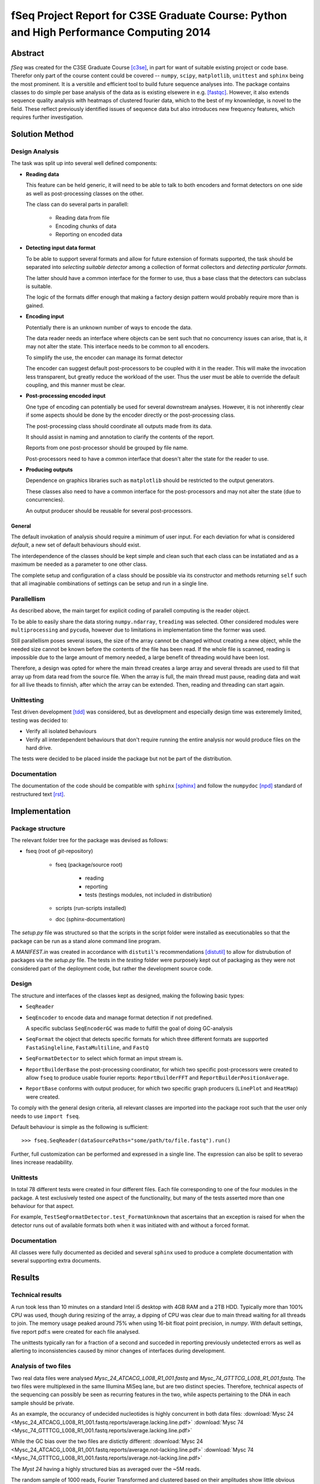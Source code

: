 fSeq Project Report for C3SE Graduate Course: Python and High Performance Computing 2014
========================================================================================

Abstract
--------

*fSeq* was created for the C3SE Graduate Course [c3se]_, in part for want of
suitable existing project or code base.
Therefor only part of the course content
could be covered -- ``numpy``, ``scipy``, ``matplotlib``, ``unittest`` and
``sphinx`` being the most prominent.
It is a versitile and efficient tool to build future sequence analyses into.
The package contains classes to do simple per base analysis of the data as is
existing elsewere in e.g. [fastqc]_.
However, it also extends sequence quality analysis with heatmaps of 
clustered fourier data, which to the best of my knownledge, is novel to the
field.
These reflect previously identified issues of sequence data but also introduces
new frequency features, which requires further investigation.


Solution Method
---------------

Design Analysis
...............

The task was split up into several well defined components:

- **Reading data**

  This feature can be held generic, it will need to be able to talk to
  both encoders and format detectors on one side as well as post-processing
  classes on the other.

  The class can do several parts in parallell:

    - Reading data from file

    - Encoding chunks of data

    - Reporting on encoded data

- **Detecting input data format**

  To be able to support several formats and allow for future extension of
  formats supported, the task should be separated into `selecting suitable
  detector` among a collection of format collectors and `detecting particular
  formats`. 

  The latter should have a common interface for the former to use, thus a
  base class that the detectors can subclass is suitable.

  The logic of the formats differ enough that making a factory design pattern
  would probably require more than is gained.

- **Encoding input**

  Potentially there is an unknown number of ways to encode the data.

  The data reader needs an interface where objects can be sent such that
  no concurrency issues can arise, that is, it may not alter the state.
  This interface needs to be common to all encoders.

  To simplify the use, the encoder can manage its format detector

  The encoder can suggest default post-processors to be coupled with it in
  the reader.
  This will make the invocation less transparent, but greatly reduce the
  workload of the user.
  Thus the user must be able to override the default coupling, and this
  manner must be clear.

- **Post-processing encoded input**

  One type of encoding can potentially be used for several downstream analyses.
  However, it is not inherently clear if some aspects should be done by the
  encoder directly or the post-processing class.

  The post-processing class should coordinate all outputs made from its data.

  It should assist in naming and annotation to clarify the contents of the
  report.

  Reports from one post-processor should be grouped by file name.

  Post-processors need to have a common interface that doesn't alter the state
  for the reader to use.

- **Producing outputs**

  Dependence on graphics libraries such as ``matplotlib`` should be restricted
  to the output generators.

  These classes also need to have a common interface for the post-processors
  and may not alter the state (due to concurrencies).

  An output producer should be reusable for several post-processors.

General
^^^^^^^

The default invokation of analysis should require a minimum of user input.
For each deviation for what is considered *default*, a new set of default
behaviours should exist.

The interdependence of the classes should be kept simple and clean such that 
each class can be instatiated and as a maximum be needed as a parameter to
one other class.

The complete setup and configuration of a class should be possible via its
constructor and methods returning ``self`` such that all imaginable
combinations of settings can be setup and run in a single line.

Parallellism
............

As described above, the main target for explicit coding of parallell computing
is the reader object.

To be able to easily share the data storing ``numpy.ndarray``, ``treading`` was
selected. Other considered modules were ``multiprocessing`` and ``pycuda``,
however due to limitations in implementation time the former was used.

Still parallellism poses several issues, the size of the array cannot be
changed without creating a new object, while the needed size cannot be known
before the contents of the file has been read.
If the whole file is scanned, reading is impossible due to the large amount of
memory needed, a large benefit of threading would have been lost.

Therefore, a design was opted for where the main thread creates a large array
and several threads are used to fill that array up from data read from the
source file.
When the array is full, the main thread must pause, reading data and wait for
all live theads to finnish, after which the array can be extended. 
Then, reading and threading can start again.

Unittesting
...........

Test driven development [tdd]_ was considered, but as development and 
especially design time was exteremely limited, testing was decided to:

- Verify all isolated behaviours

- Verify all interdependent behaviours that don't require running the
  entire analysis nor would produce files on the hard drive.

The tests were decided to be placed inside the package but not be part
of the distribution.

Documentation
.............

The documentation of the code should be compatible with ``sphinx`` [sphinx]_
and follow the ``numpydoc`` [npd]_ standard of restructured text [rst]_.

Implementation
--------------

Package structure
.................

The relevant folder tree for the package was devised as follows:

- fseq (root of *git*-repository)

    - fseq (package/source root)

        - reading 

        - reporting
        
        - tests (testings modules, not included in distribution)

    - scripts (run-scripts installed)

    - doc (sphinx-documentation)

The `setup.py` file was structured so that the scripts in the script folder
were installed as executionables so that the package can be run as a stand
alone command line program. 

A `MANIFEST.in` was created in accordance with ``distutil``'s recommendations
[distutil]_ to allow for distrubution of packages via the `setup.py` file.
The tests in the `testing` folder were purposely kept out of packaging as they
were not considered part of the deployment code, but rather the development
source code.

Design
......

The structure and interfaces of the classes kept as designed, making the
following basic types:

- ``SeqReader``

- ``SeqEncoder`` to encode data and manage format detection if not predefined.

  A specific subclass ``SeqEncoderGC`` was made to fulfill the goal of doing
  GC-analysis

- ``SeqFormat`` the object that detects specific formats for which three
  different formats are supported ``FastaSingleline``, ``FastaMultiline``,
  and ``FastQ``

- ``SeqFormatDetector`` to select which format an imput stream is.

- ``ReportBuilderBase`` the post-processing coordinator, for which two
  specific post-processors were created to allow ``fseq`` to produce usable
  fourier reports: ``ReportBuilderFFT`` and ``ReportBuilderPositionAverage``.

- ``ReportBase`` conforms with output producer, for which two specific
  graph producers (``LinePlot`` and ``HeatMap``) were created.

To comply with the general design criteria, all relevant classes are imported
into the package root such that the user only needs to use ``import fseq``.

Default behaviour is simple as the following is sufficient::

    >>> fseq.SeqReader(dataSourcePaths="some/path/to/file.fastq").run()

Further, full customization can be performed and expressed in a single line.
The expression can also be split to severao lines increase readability.

Unittests
.........

In total 78 different tests were created in four different files.
Each file corresponding to one of the four modules in the package.
A test exclusively tested one aspect of the functionality, but many of the tests
asserted more than one behaviour for that aspect.

For example, ``TestSeqFormatDetector.test_FormatUnknown`` that ascertains that
an exception is raised for when the detector runs out of available formats both
when it was initiated with and without a forced format.

Documentation
.............

All classes were fully documented as decided and several ``sphinx`` used to
produce a complete documentation with several supporting extra documents.

Results
-------

Technical results
.................

A run took less than 10 minutes on a standard Intel i5 desktop with 4GB
RAM and a 2TB HDD. Typically more than 100% CPU was used, though during
resizing of the array, a dipping of CPU was clear due to main thread waiting
for all threads to join. The memory usage peaked around 75% when using 16-bit
float point precision, in `numpy`.
With default settings, five report pdf:s were created for each file analysed.

The unittests typically ran for a fraction of a second and succeded in reporting
previously undetected errors as well as allerting to inconsistencies caused by
minor changes of interfaces during development.

Analysis of two files
.....................

Two real data files were analysed `Mysc_24_ATCACG_L008_R1_001.fastq` and
`Mysc_74_GTTTCG_L008_R1_001.fastq`.
The two files were multiplexed in the same Illumina MiSeq lane, but are two
distinct species.
Therefore, technical aspects of the sequencing can possibly be seen as
recurring features in the two, while aspects pertaining to the DNA in each
sample should be private.

As an example, the occurancy of undecided nucleotides is highly concurrent in
both data files:
:download:`Mysc 24 <Mysc_24_ATCACG_L008_R1_001.fastq.reports/average.lacking.line.pdf>`
:download:`Mysc 74 <Mysc_74_GTTTCG_L008_R1_001.fastq.reports/average.lacking.line.pdf>`

While the GC bias over the two files are distictly different:
:download:`Mysc 24 <Mysc_24_ATCACG_L008_R1_001.fastq.reports/average.not-lacking.line.pdf>`
:download:`Mysc 74 <Mysc_74_GTTTCG_L008_R1_001.fastq.reports/average.not-lacking.line.pdf>`

The `Myst 24` having a highly structured bias as averaged over the ~5M reads.

The random sample of 1000 reads, Fourier Transformed and clustered based on
their amplitudes show little obvious structure in their angles:

:download:`Mysc 24 <Mysc_24_ATCACG_L008_R1_001.fastq.reports/fft-sample.angle.heatmap.pdf>`
:download:`Mysc 74 <Mysc_74_GTTTCG_L008_R1_001.fastq.reports/fft-sample.angle.heatmap.pdf>`

While the corresponding amplitudes for the same 1000 reads share two clear
features. First, for the 0-frequency, an obvious large spread in overall GC
bias is evident with a small subset of around 90% GC a majority around 40-50
and another smaller cluster close to 0%. The second feature, which shows clearly
in both is that the 1/34 frequency and its neighbours behave distinctively.

:download:`Mysc 24 <Mysc_24_ATCACG_L008_R1_001.fastq.reports/fft-sample.abs.heatmap.pdf>`
:download:`Mysc 74 <Mysc_74_GTTTCG_L008_R1_001.fastq.reports/fft-sample.abs.heatmap.pdf>`

Discussion
----------

todo

References
----------

.. [c3se] http://www.c3se.chalmers.se/index.php/Python_and_High_Performance_Computing_2014
.. [distutil] https://docs.python.org/2/distutils/sourcedist.html#the-manifest-in-template
.. [tdd] http://en.wikipedia.org/wiki/Test-driven_development
.. [npd] https://github.com/numpy/numpy/blob/master/doc/HOWTO_DOCUMENT.rst.txt#common-rest-concepts
.. [sphinx] http://sphinx-doc.org/
.. [rst] http://docutils.sourceforge.net/docs/ref/rst/restructuredtext.html#bullet-lists
.. [fastqc] http://www.bioinformatics.babraham.ac.uk/projects/fastqc/

Appendix A: Project Plan
------------------------

The :download:`project plan<projectPlan.pdf>` submitted for the project.

Appendix B: Code
----------------

The current code is accessible from *Gitorious* at:

https://gitorious.org/fseq

Alternatively, each class implementation can be accessed here:

- :class:`fseq.reading`

    :class:`fseq.reading.seq_reader.SeqReader`

    :class:`fseq.reading.seq_encoder.SeqEncoder`

    :class:`fseq.reading.seq_encoder.SeqFormat`

        :class:`fseq.reading.seq_encoder.FastQ`

        :class:`fseq.reading.seq_encoder.FastaMultiline`

        :class:`fseq.reading.seq_encoder.FastaSingleline`
        
    :class:`fseq.reading.seq_encoder.SeqFormatDetector`

- :class:`fseq.reporting`

    :class:`fseq.reporting.reports.ReportBase`

        :class:`fseq.reporting.reports.HeatMap`

        :class:`fseq.reporting.reports.LinePlot`

    :class:`fseq.reporting.report_builder.ReportBuilderBase`

        :class:`fseq.reporting.report_builder.ReportBuilderFFT`

        :class:`fseq.reporting.report_builder.ReportBuilderPositionAverage`

